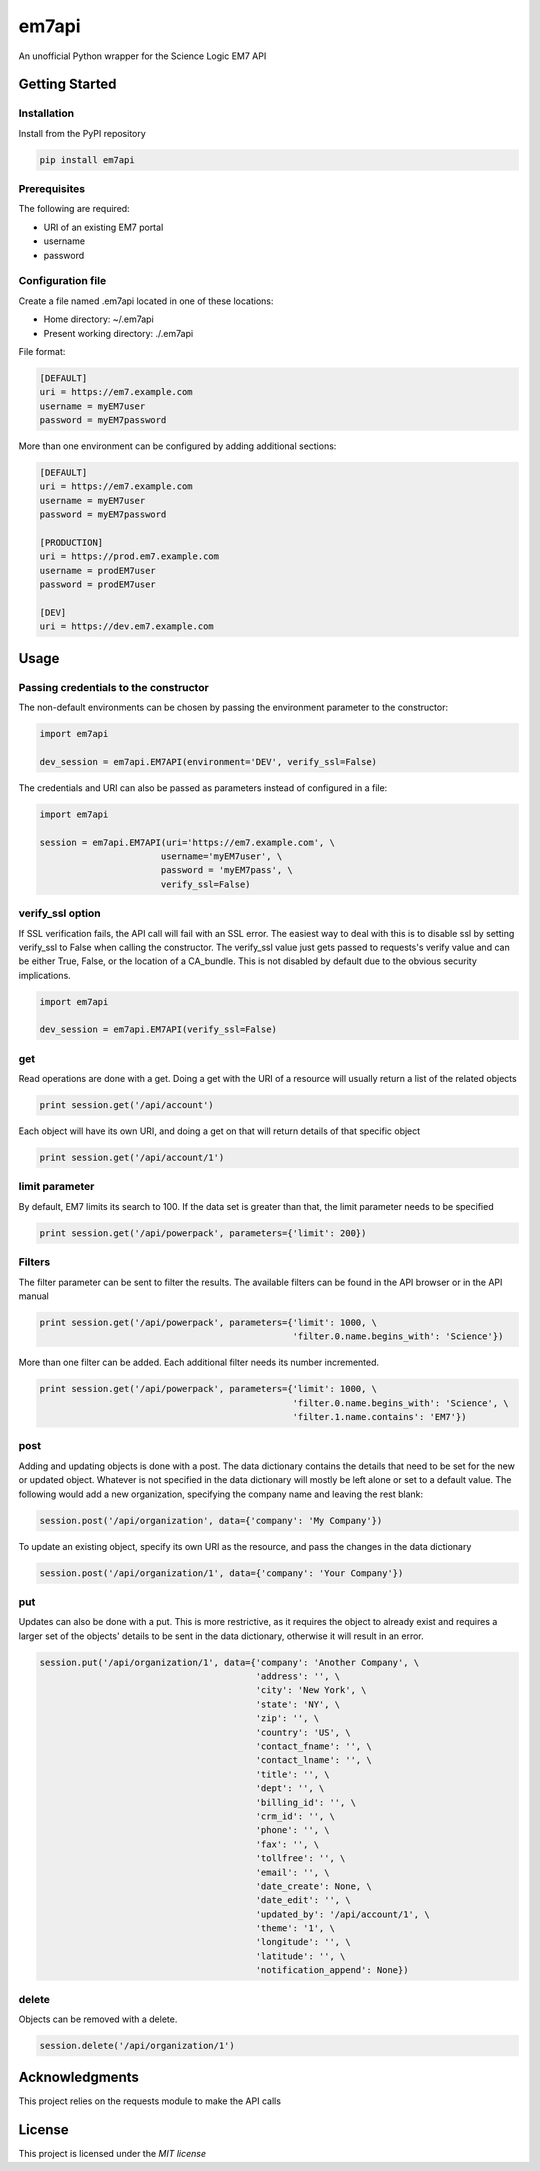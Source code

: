 ======
em7api
======

An unofficial Python wrapper for the Science Logic EM7 API

Getting Started
===============

Installation
------------

Install from the PyPI repository


.. code-block:: python

    pip install em7api

Prerequisites
-------------

The following are required:

- URI of an existing EM7 portal
- username
- password

Configuration file
------------------

Create a file named .em7api located in one of these locations:

- Home directory: ~/.em7api
- Present working directory: ./.em7api

File format:


.. code-block:: ini

    [DEFAULT]
    uri = https://em7.example.com
    username = myEM7user
    password = myEM7password

More than one environment can be configured by adding additional sections:


.. code-block:: ini

    [DEFAULT]
    uri = https://em7.example.com
    username = myEM7user
    password = myEM7password
    
    [PRODUCTION]
    uri = https://prod.em7.example.com
    username = prodEM7user
    password = prodEM7user

    [DEV]
    uri = https://dev.em7.example.com

Usage
=====

Passing credentials to the constructor
--------------------------------------

The non-default environments can be chosen by passing the environment parameter to the constructor:


.. code-block:: python

    import em7api
    
    dev_session = em7api.EM7API(environment='DEV', verify_ssl=False)

The credentials and URI can also be passed as parameters instead of configured in a file:


.. code-block:: python
    
    import em7api

    session = em7api.EM7API(uri='https://em7.example.com', \
                           username='myEM7user', \
                           password = 'myEM7pass', \
                           verify_ssl=False)

verify_ssl option
-----------------

If SSL verification fails, the API call will fail with an SSL error.  The easiest way to deal with this is to disable ssl by setting verify_ssl to False when calling the constructor.  The verify_ssl value just gets passed to requests's verify value and can be either True, False, or the location of a CA_bundle.  This is not disabled by default due to the obvious security implications.

 
.. code-block:: python
    
    import em7api

    dev_session = em7api.EM7API(verify_ssl=False)

get
---

Read operations are done with a get.  Doing a get with the URI of a resource will usually return a list of the related objects


.. code-block:: python

    print session.get('/api/account')


Each object will have its own URI, and doing a get on that will return details of that specific object

.. code-block:: python
    
    print session.get('/api/account/1')

limit parameter
---------------

By default, EM7 limits its search to 100.  If the data set is greater than that, the limit parameter needs to be specified


.. code-block:: python
    
    print session.get('/api/powerpack', parameters={'limit': 200})

Filters
-------

The filter parameter can be sent to filter the results.  The available filters can be found in the API browser or in the API manual

.. code-block:: python
    
    print session.get('/api/powerpack', parameters={'limit': 1000, \
                                                    'filter.0.name.begins_with': 'Science'})

More than one filter can be added.  Each additional filter needs its number incremented.

.. code-block:: python
    
    print session.get('/api/powerpack', parameters={'limit': 1000, \
                                                    'filter.0.name.begins_with': 'Science', \
                                                    'filter.1.name.contains': 'EM7'})

post
----

Adding and updating objects is done with a post.  The data dictionary contains the details that need to be set for the new or updated object.  Whatever is not specified in the data dictionary will mostly be left alone or set to a default value.  The following would add a new organization, specifying the company name and leaving the rest blank:

.. code-block:: python
    
    session.post('/api/organization', data={'company': 'My Company'})

To update an existing object, specify its own URI as the resource, and pass the changes in the data dictionary

.. code-block:: python
    
    session.post('/api/organization/1', data={'company': 'Your Company'})

put
---

Updates can also be done with a put.  This is more restrictive, as it requires the object to already exist and requires a larger set of the objects' details to be sent in the data dictionary, otherwise it will result in an error.

.. code-block:: python
    
    session.put('/api/organization/1', data={'company': 'Another Company', \
                                             'address': '', \
                                             'city': 'New York', \
                                             'state': 'NY', \
                                             'zip': '', \
                                             'country': 'US', \
                                             'contact_fname': '', \
                                             'contact_lname': '', \
                                             'title': '', \
                                             'dept': '', \
                                             'billing_id': '', \
                                             'crm_id': '', \
                                             'phone': '', \
                                             'fax': '', \
                                             'tollfree': '', \
                                             'email': '', \
                                             'date_create': None, \
                                             'date_edit': '', \
                                             'updated_by': '/api/account/1', \
                                             'theme': '1', \
                                             'longitude': '', \
                                             'latitude': '', \
                                             'notification_append': None})

delete
------

Objects can be removed with a delete.

.. code-block:: python
    
    session.delete('/api/organization/1')

Acknowledgments
===============

This project relies on the requests module to make the API calls

License
=======

This project is licensed under the `MIT license`

.. _`MIT license`: https://github.com/dougip/em7api/blob/master/LICENSE.md
